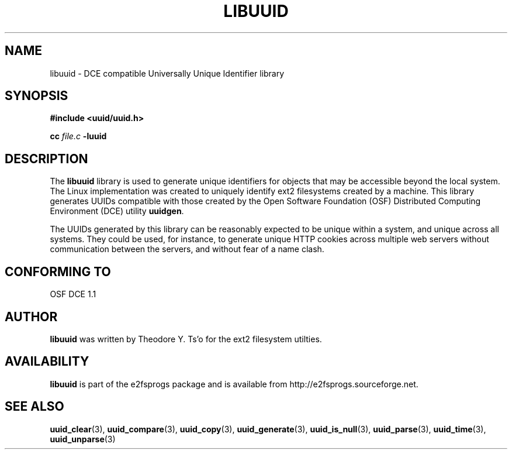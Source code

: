 .\" Copyright 1999 Andreas Dilger (adilger@enel.ucalgary.ca)
.\"
.\" This man page was created for libuuid.so.1.1 from e2fsprogs-1.14.
.\" 
.\" This file may be copied under the terms of the GNU Public License.
.\" 
.\" Created  Wed Mar 10 17:42:12 1999, Andreas Dilger
.TH LIBUUID 3 "June 2001" "E2fsprogs version 1.22"
.SH NAME
libuuid \- DCE compatible Universally Unique Identifier library
.SH SYNOPSIS
.B #include <uuid/uuid.h>
.sp
.B cc
.I file.c
.B \-luuid
.SH DESCRIPTION
The
.B libuuid
library is used to generate unique identifiers for objects that may be
accessible beyond the local system.  The Linux implementation was created
to uniquely identify ext2 filesystems created by a machine.  This library
generates UUIDs compatible with those created by the Open Software
Foundation (OSF) Distributed Computing Environment (DCE) utility 
.BR uuidgen .
.sp
The UUIDs generated by this library can be reasonably expected to be
unique within a system, and unique across all systems.  They could
be used, for instance, to generate unique HTTP cookies across multiple
web servers without communication between the servers, and without fear
of a name clash.
.SH "CONFORMING TO"
OSF DCE 1.1
.SH AUTHOR
.B libuuid
was written by Theodore Y. Ts'o for the ext2 filesystem utilties.
.SH AVAILABILITY
.B libuuid
is part of the e2fsprogs package and is available from
http://e2fsprogs.sourceforge.net.
.SH "SEE ALSO"
.BR uuid_clear (3),
.BR uuid_compare (3),
.BR uuid_copy (3),
.BR uuid_generate (3),
.BR uuid_is_null (3),
.BR uuid_parse (3),
.BR uuid_time (3),
.BR uuid_unparse (3)
